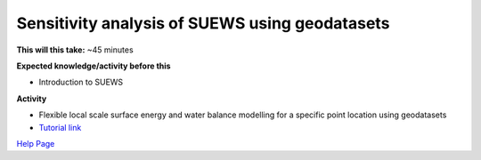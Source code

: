 .. _SUEWS2:

Sensitivity analysis of SUEWS using geodatasets
-----------------------------------------------

**This will this take:** ~45 minutes

**Expected knowledge/activity before this**

-  Introduction to SUEWS

**Activity**

-  Flexible local scale surface energy and water balance modelling for a
   specific point location using geodatasets

-  `Tutorial
   link <https://umep-docs.readthedocs.io/projects/tutorial/en/latest/Tutorials/SuewsAdvanced.html>`__

`Help Page <https://urban-meteorology-reading.github.io/UMEP-Workshop.io/Need-help.html>`__
